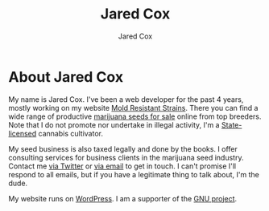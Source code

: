 #+TITLE: Jared Cox
#+AUTHOR: Jared Cox
#+DESCRIPTION: Jared Cox - web developer, entrepreneur, business leader, consultant, legal cannabis seed seller and marijuana industry professional. Born and raised in the USA.
#+KEYWORDS: Jared Cox, Jared Cox website, Jared Cox weed, Jared Cox cannabis, marijuana, cannabis, weed, jcox
#+SUBJECT: All about Jared Cox
#+OPTIONS: date:nil, toc:nil
#+HTML_HEAD: <link rel="stylesheet" type="text/css" href="https://gongzhitaao.org/orgcss/org.css"/>

#+ATTR_HTML: :alt Jared Cox Weed Grower
[[https://moldresistantstrains.com/wp-content/uploads/2016/03/profile.jpg]]

* About Jared Cox

My name is Jared Cox. I've been a web developer for the past 4 years, mostly working on my website [[https://moldresistantstrains.com/][Mold Resistant Strains]]. There you can find a wide range of productive [[https://moldresistantstrains.com/seed-banks/][marijuana seeds for sale]] online from top breeders. Note that I do not promote nor undertake in illegal activity, I'm a [[https://health.hawaii.gov/medicalcannabis/][State-licensed]] cannabis cultivator.

My seed business is also taxed legally and done by the books. I offer consulting services for business clients in the marijuana seed industry. Contact me [[https://twitter.com/moldresistant][via Twitter]] or [[mailto:jared@moldresistantstrains.com][via email]] to get in touch. I can't promise I'll respond to all emails, but if you have a legitimate thing to talk about, I'm the dude.

My website runs on [[https://wordpress.org/][WordPress]]. I am a supporter of the [[https://www.gnu.org/][GNU project]].
